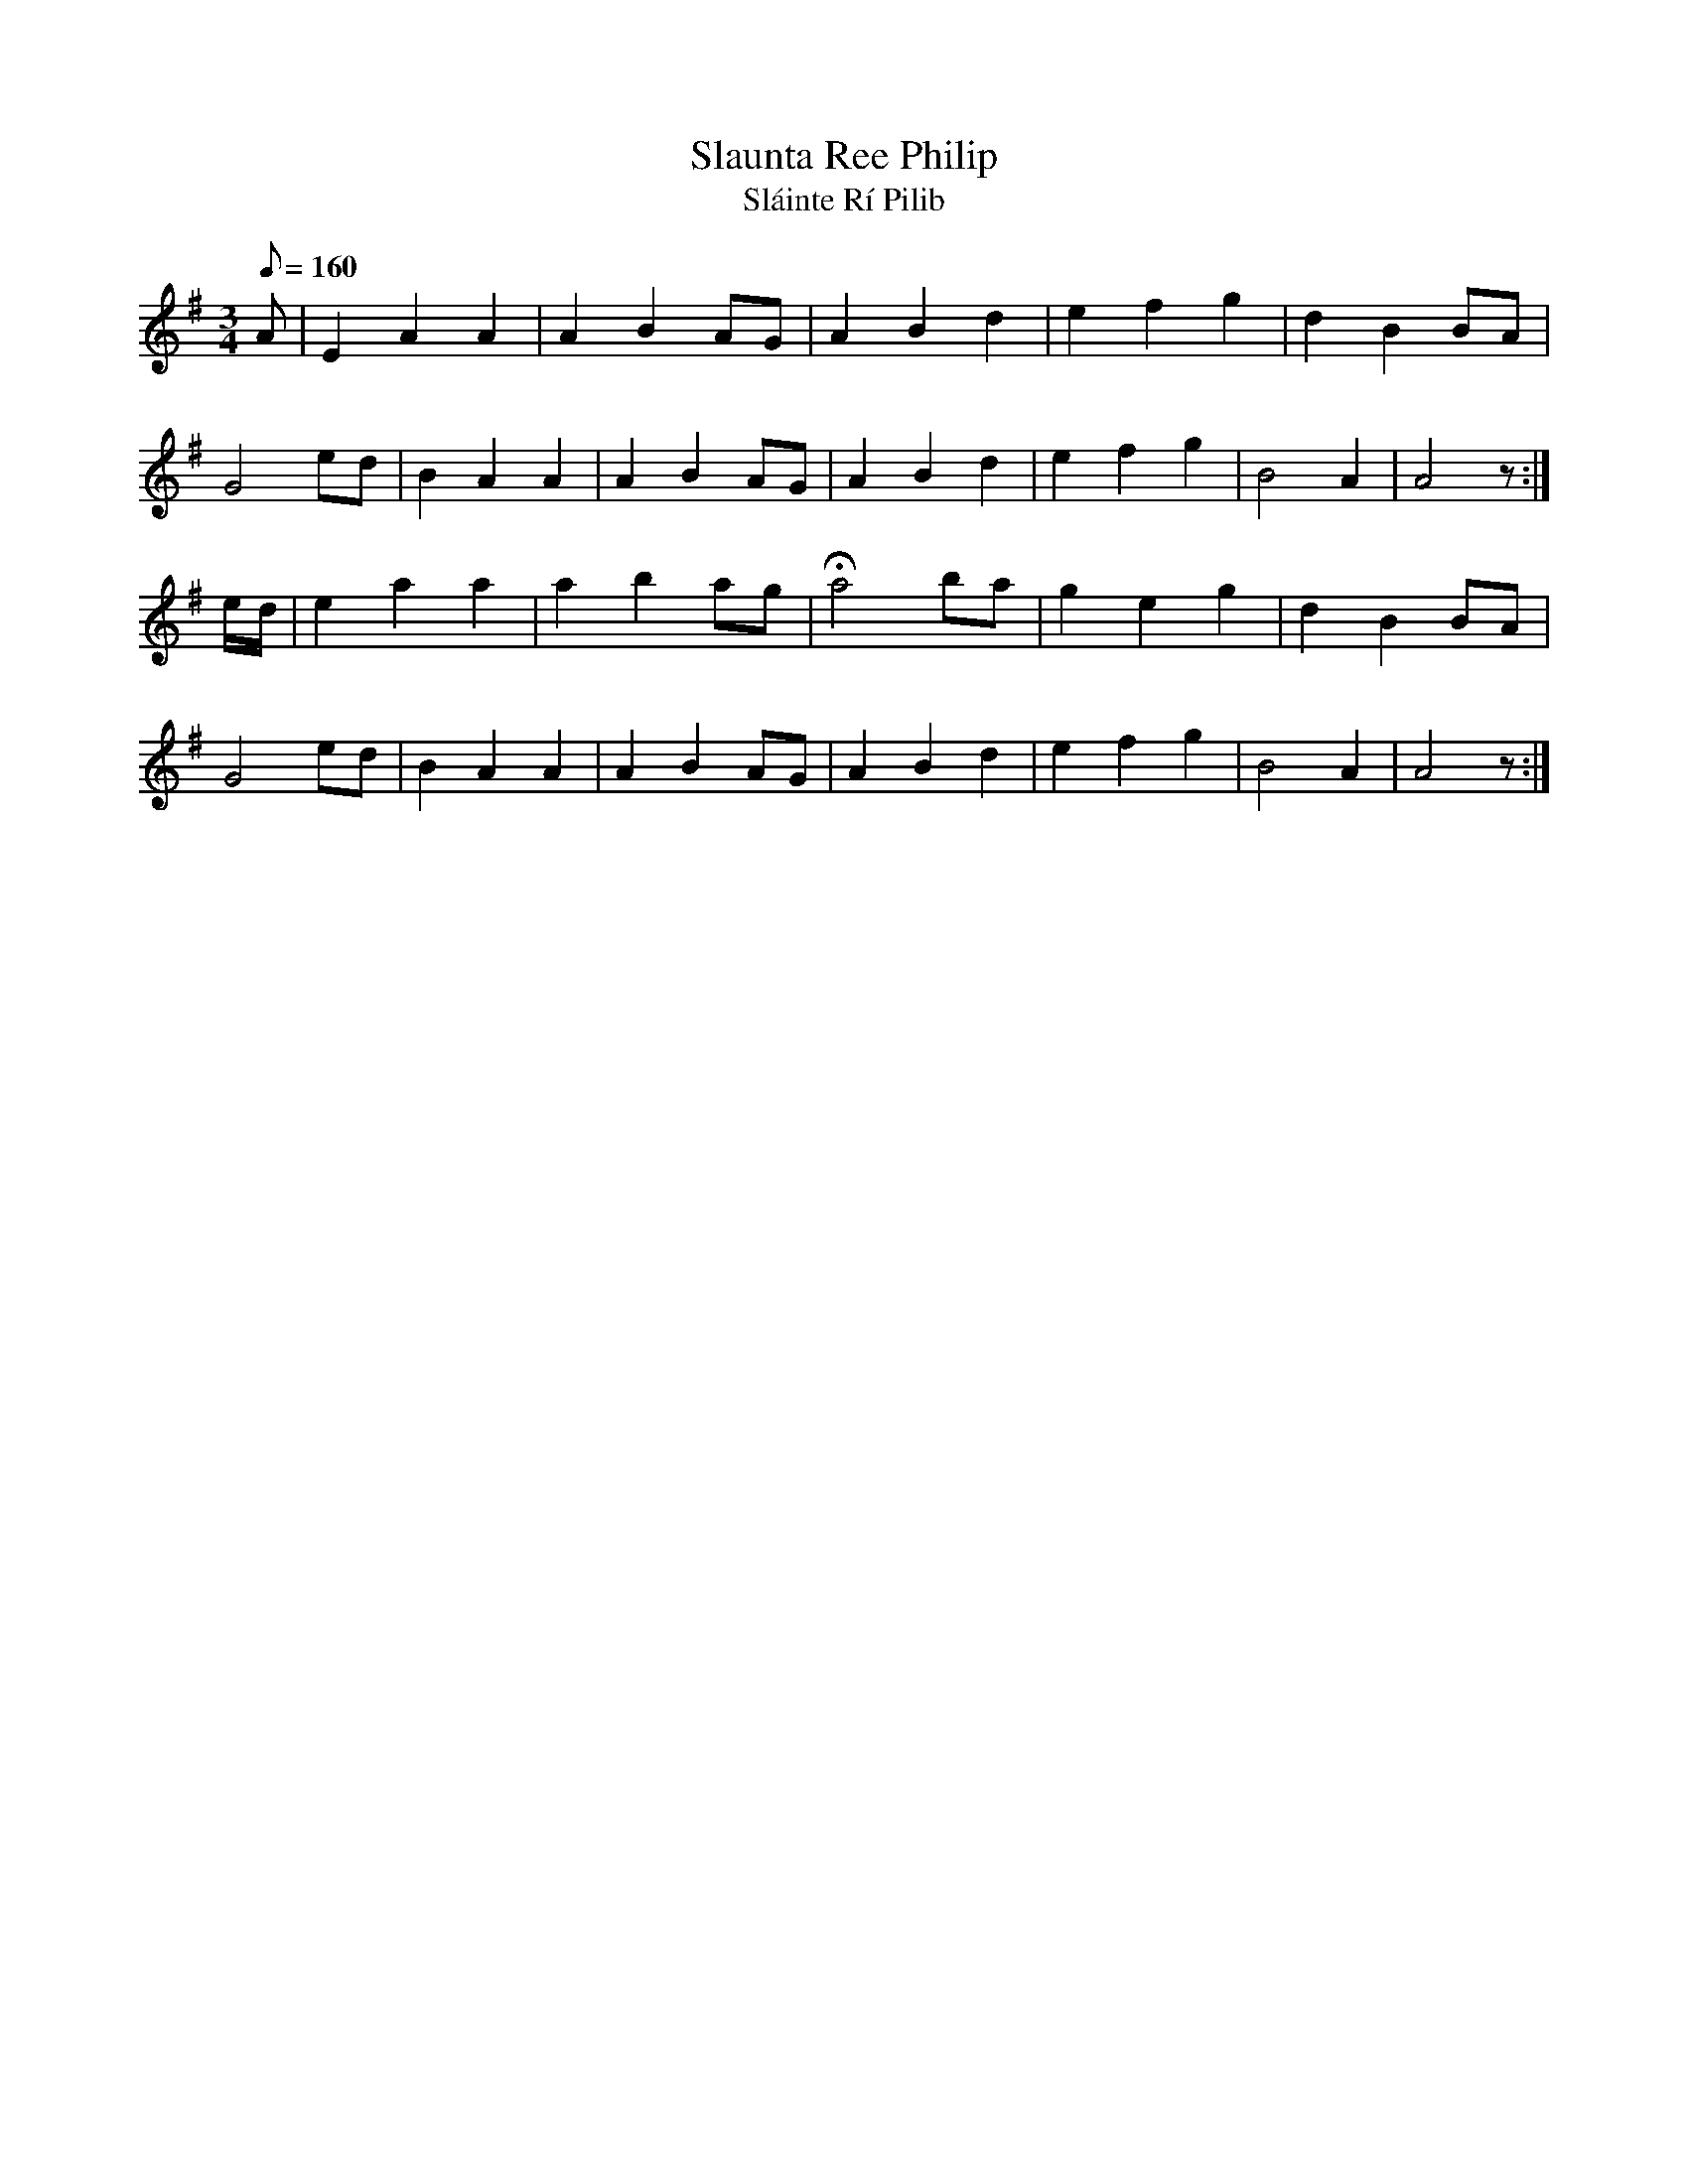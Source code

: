 X:172
T: Slaunta Ree Philip
T: Sl\'ainte R\'i Pilib
N: O'Farrell's Pocket Companion v.2 (Sky ed. p.87)
N: "Irish" = A Health to King Philip
M: 3/4
L: 1/8
Q: 160 % "slow"
K: Ador
A|E2 A2 A2|A2 B2 AG|A2 B2 d2|e2 f2 g2|d2 B2 BA|
G4 ed|B2A2A2|A2B2 AG|A2B2d2|e2 f2 g2|B4A2|A4 z:|
e/d/|e2 a2 a2|a2 b2 ag|Ha4 ba|g2e2g2|d2B2 BA|
G4 ed|B2A2A2|A2B2AG|A2B2d2|e2f2g2|B4A2|A4 z:|
